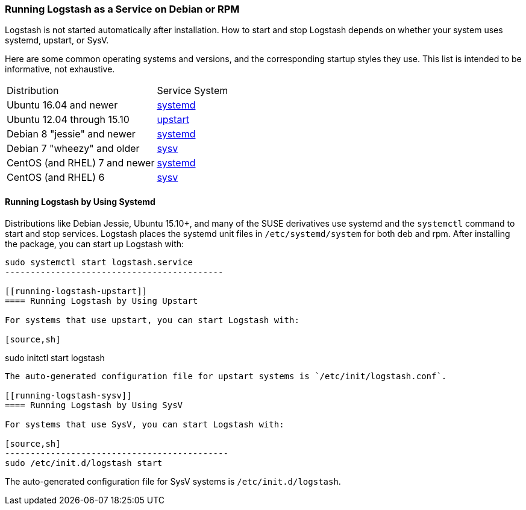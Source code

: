 [[running-logstash]]
=== Running Logstash as a Service on Debian or RPM

Logstash is not started automatically after installation. How to start and stop Logstash depends on whether your system
uses systemd, upstart, or SysV.

Here are some common operating systems and versions, and the corresponding
startup styles they use.  This list is intended to be informative, not exhaustive.

|=======================================================================
| Distribution | Service System |
| Ubuntu 16.04 and newer | <<running-logstash-systemd,systemd>> |
| Ubuntu 12.04 through 15.10 | <<running-logstash-upstart,upstart>> |
| Debian 8 "jessie" and newer | <<running-logstash-systemd,systemd>> |
| Debian 7 "wheezy" and older | <<running-logstash-sysv,sysv>> |
| CentOS (and RHEL) 7 and newer | <<running-logstash-systemd,systemd>> |
| CentOS (and RHEL) 6 | <<running-logstash-sysv,sysv>> |
|=======================================================================

[[running-logstash-systemd]]
==== Running Logstash by Using Systemd

Distributions like Debian Jessie, Ubuntu 15.10+, and many of the SUSE derivatives use systemd and the
`systemctl` command to start and stop services. Logstash places the systemd unit files in `/etc/systemd/system` for both deb and rpm. After installing the package, you can start up Logstash with:

[source,sh]
--------------------------------------------
sudo systemctl start logstash.service
-------------------------------------------

[[running-logstash-upstart]]
==== Running Logstash by Using Upstart

For systems that use upstart, you can start Logstash with:

[source,sh]
--------------------------------------------
sudo initctl start logstash
-------------------------------------------

The auto-generated configuration file for upstart systems is `/etc/init/logstash.conf`.

[[running-logstash-sysv]]
==== Running Logstash by Using SysV

For systems that use SysV, you can start Logstash with:

[source,sh]
--------------------------------------------
sudo /etc/init.d/logstash start
-------------------------------------------

The auto-generated configuration file for SysV systems is `/etc/init.d/logstash`.
